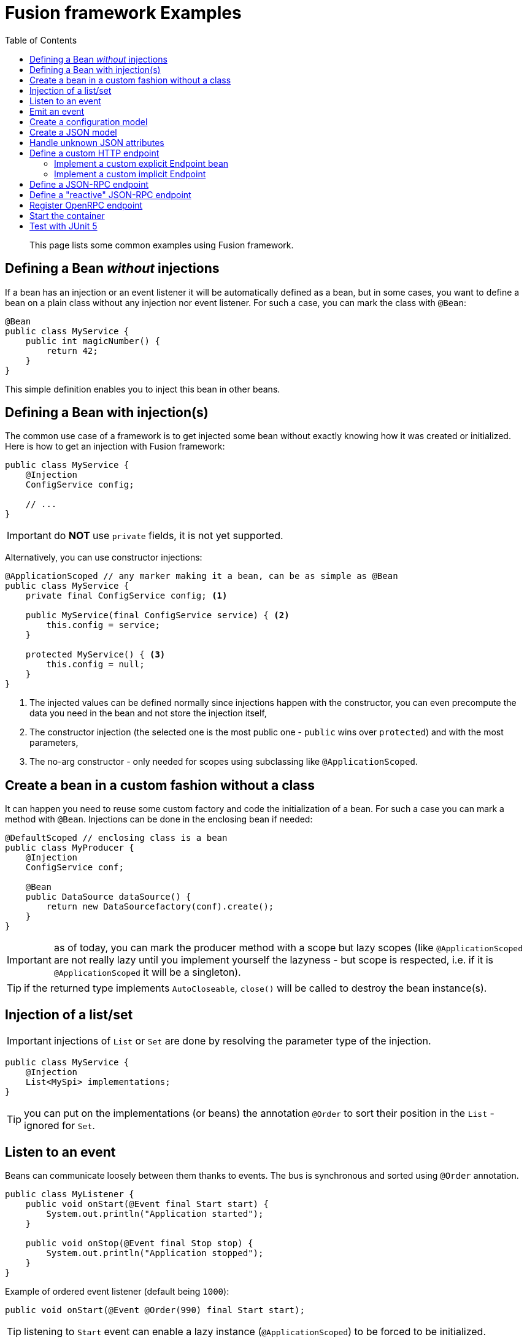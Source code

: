 = Fusion framework Examples
:minisite-index: 200
:minisite-index-title: Example
:minisite-index-description: Example gallery.
:minisite-index-icon: vial
:toc:

[abstract]
This page lists some common examples using Fusion framework.

== Defining a Bean _without_ injections

If a bean has an injection or an event listener it will be automatically defined as a bean, but in some cases, you want to define a bean on a plain class without any injection nor event listener.
For such a case, you can mark the class with `@Bean`:

[source,java]
----
@Bean
public class MyService {
    public int magicNumber() {
        return 42;
    }
}
----

This simple definition enables you to inject this bean in other beans.

== Defining a Bean with injection(s)

The common use case of a framework is to get injected some bean without exactly knowing how it was created or initialized.
Here is how to get an injection with Fusion framework:

[source,java]
----
public class MyService {
    @Injection
    ConfigService config;

    // ...
}
----

IMPORTANT: do *NOT* use `private` fields, it is not yet supported.

Alternatively, you can use constructor injections:

[source,java]
----
@ApplicationScoped // any marker making it a bean, can be as simple as @Bean
public class MyService {
    private final ConfigService config; <1>

    public MyService(final ConfigService service) { <2>
        this.config = service;
    }

    protected MyService() { <3>
        this.config = null;
    }
}
----
<.> The injected values can be defined normally since injections happen with the constructor, you can even precompute the data you need in the bean and not store the injection itself,
<.> The constructor injection (the selected one is the most public one - `public` wins over `protected`) and with the most parameters,
<.> The no-arg constructor - only needed for scopes using subclassing like `@ApplicationScoped`.

== Create a bean in a custom fashion without a class

It can happen you need to reuse some custom factory and code the initialization of a bean.
For such a case you can mark a method with `@Bean`.
Injections can be done in the enclosing bean if needed:

[source,java]
----
@DefaultScoped // enclosing class is a bean
public class MyProducer {
    @Injection
    ConfigService conf;

    @Bean
    public DataSource dataSource() {
        return new DataSourcefactory(conf).create();
    }
}
----

IMPORTANT: as of today, you can mark the producer method with a scope but lazy scopes (like `@ApplicationScoped` are not really lazy until you implement yourself the lazyness - but scope is respected, i.e. if it is `@ApplicationScoped` it will be a singleton).

TIP: if the returned type implements `AutoCloseable`, `close()` will be called to destroy the bean instance(s).

== Injection of a list/set

IMPORTANT: injections of `List` or `Set` are done by resolving the parameter type of the injection.

[source,java]
----
public class MyService {
    @Injection
    List<MySpi> implementations;
}
----

TIP: you can put on the implementations (or beans) the annotation `@Order` to sort their position in the `List` - ignored for `Set`.

== Listen to an event

Beans can communicate loosely between them thanks to events.
The bus is synchronous and sorted using `@Order` annotation.

[source,java]
----
public class MyListener {
    public void onStart(@Event final Start start) {
        System.out.println("Application started");
    }

    public void onStop(@Event final Stop stop) {
        System.out.println("Application stopped");
    }
}
----

Example of ordered event listener (default being `1000`):

[source,java]
----
public void onStart(@Event @Order(990) final Start start);
----

TIP: listening to `Start` event can enable a lazy instance (`@ApplicationScoped`) to be forced to be initialized.

== Emit an event

To emit an event simply inject the `Emitter` and send the needed event:

[source,java]
----
public class CustomerService {
    @Injection
    Emitter emitter;

    public void createCustomer(final Customer customer) {
        emitter.emit(customer);
    }
}
----

== Create a configuration model [[configuration_model]]

A configuration model is a record marked with `@RootConfiguration`:

[source,java]
----
@RootConfiguration("server")
public record ServerConfiguration(int port, String accessLogPattern) {}
----

This simple configuration will read the system properties `server.port`, `server.accessLogPattern` (or environment variables `SERVER_PORT`, `SERVER_ACCESSLOGPATTERN`) to fill the values.
The instance of `ServerConfiguration` can be injected in any bean:

[source,java]
----
@Bean
public class MyServer {
    private final ServerConfiguration conf;

    public MyServer(final ServerConfiguration conf) {
        this.conf = conf;
    }

    // ...
}
----

If you want to customize the name of the property you can use `@Property`.

Finally, you can register you own source of values creating a bean of type `ConfigurationSource`.

IMPORTANT: `List<OtherConfig>` are supported, but you must set in the configuration `<prefix for this list>.length` to the length value of the list then the nested instances are configured using `<prefix>.<index>` starting at index 0. Ex: `myconf.mylist.0.name=foo`.

== Create a JSON model [[json_model]]

A JSON model is a record marked with `@JsonModel`:

[source,java]
----
@JsonModel
public record ServerConfiguration(int port, String accessLogPattern) {}
----

Then simply inject the `JsonMapper` in any bean to read/write such a model:

[source,java]
----
@Bean
public class MyServer {
    private final JsonMapper conf;

    public MyServer(final JsonMapper mapper) {
        this.mapper = mapper;
    }

    // ... mapper.toString(serverconf) / mapper.fromString(ServerConfiguration.class, "{}");
}
----

== Handle unknown JSON attributes

A JSON model is a record marked with `@JsonModel`:

[source,java]
----
@JsonModel
public record MyModel(
        // known attribute
        String name,
        // unknown attributes/extensions
        @JsonOthers Map<String, Object> extensions) {}
----

This will match this JSON:

[source,json]
----
{
  "name": "fusion",
  "x-foo": true,
  "boney": "M"
}
----

And convert it to the following record mapping: `MyModel[name=fusion, extensions={x-foo=true,boney=M}]`.

== Define a custom HTTP endpoint

=== Implement a custom explicit Endpoint bean

[source,java]
----
@Bean
public class MyEndpoint implements Endpoint {
    ....
}
----

=== Implement a custom implicit Endpoint

[source,java]
----
@HttpMatcher(...)
public CompletionStage<Response> myEndpoint(final Request request) {
    ....
}

// or


@HttpMatcher(...)
public Response myEndpoint(final Request request) {
    ....
}
----

== Define a JSON-RPC endpoint

[source,java]
----
public class Endpoints {
    @JsonRpc("copy")
    public MyResult result(final MyInput input) {
        return new MyResult(input.name());
    }

    @JsonModel
    public record MyResult(String name) {
    }

    @JsonModel
    public record MyInput(String name) {
    }
}
----

== Define a "reactive" JSON-RPC endpoint

[source,java]
----
public class Endpoints {
    private final MyRemoteService remote;

    public Endpoints(final MyRemoteService remote) {
        this.remote = remote;
    }

    @JsonRpc("remoteById")
    public CompletionStage<MyResult> result(final String id) {
        return remote.invoke(id);
    }
}
----

== Register OpenRPC endpoint

It is possible to register an OpenRPC endpoint named `openrpc` to serve JSON-RPC specification:

[source,java]
----
@Bean
public OpenRPCEndpoint openrpc() {
    return new OpenRPCEndpoint()
        /*.setInfo(new Info(...))*/;
}
----

== Start the container

To launch the application you need to start the container.
It is done in two phases:

* Configure the runtime
* Launch the runtime.

Here is how to do it:

[source,java]
----
try (
    final var container = ConfiguringContainer
        .of() <1>
        .start() <2>
) {
    // use the container or just await for the end of the application
}
----
<.> Get a `ConfiguringContainer` which enables you to disable bean autodiscovery, to replace beans etc...
<.> Launch the runtime container (you can look up beans there).

TIP: you can also just reuse `io.yupiik.fusion.framework.api.main.Launcher` main which will start the default container.
You can implement a custom `Awaiter` to not let the container shutdown immediately if you need - webserver does it by default.
Finally you can also, using this launcher, inject `Args` to read the main arguments.

== Test with JUnit 5

[source,java]
----
@FusionSupport <1>
class FusionSupportTest {
    @Test
    void run(@Fusion final Emitter emitter) { <2>
        assertNotNull(emitter);
    }
}
----
<.> Mark the class to run tests under a container context (it is started/stopped automatically),
<.> Inject container beans in test parameters (mark them with `@Fusion`).

Alternatively you can run a single container for all tests:

[source,java]
----
@MonoFusionSupport
class FusionSupportTest {
    // same as before
}
----
